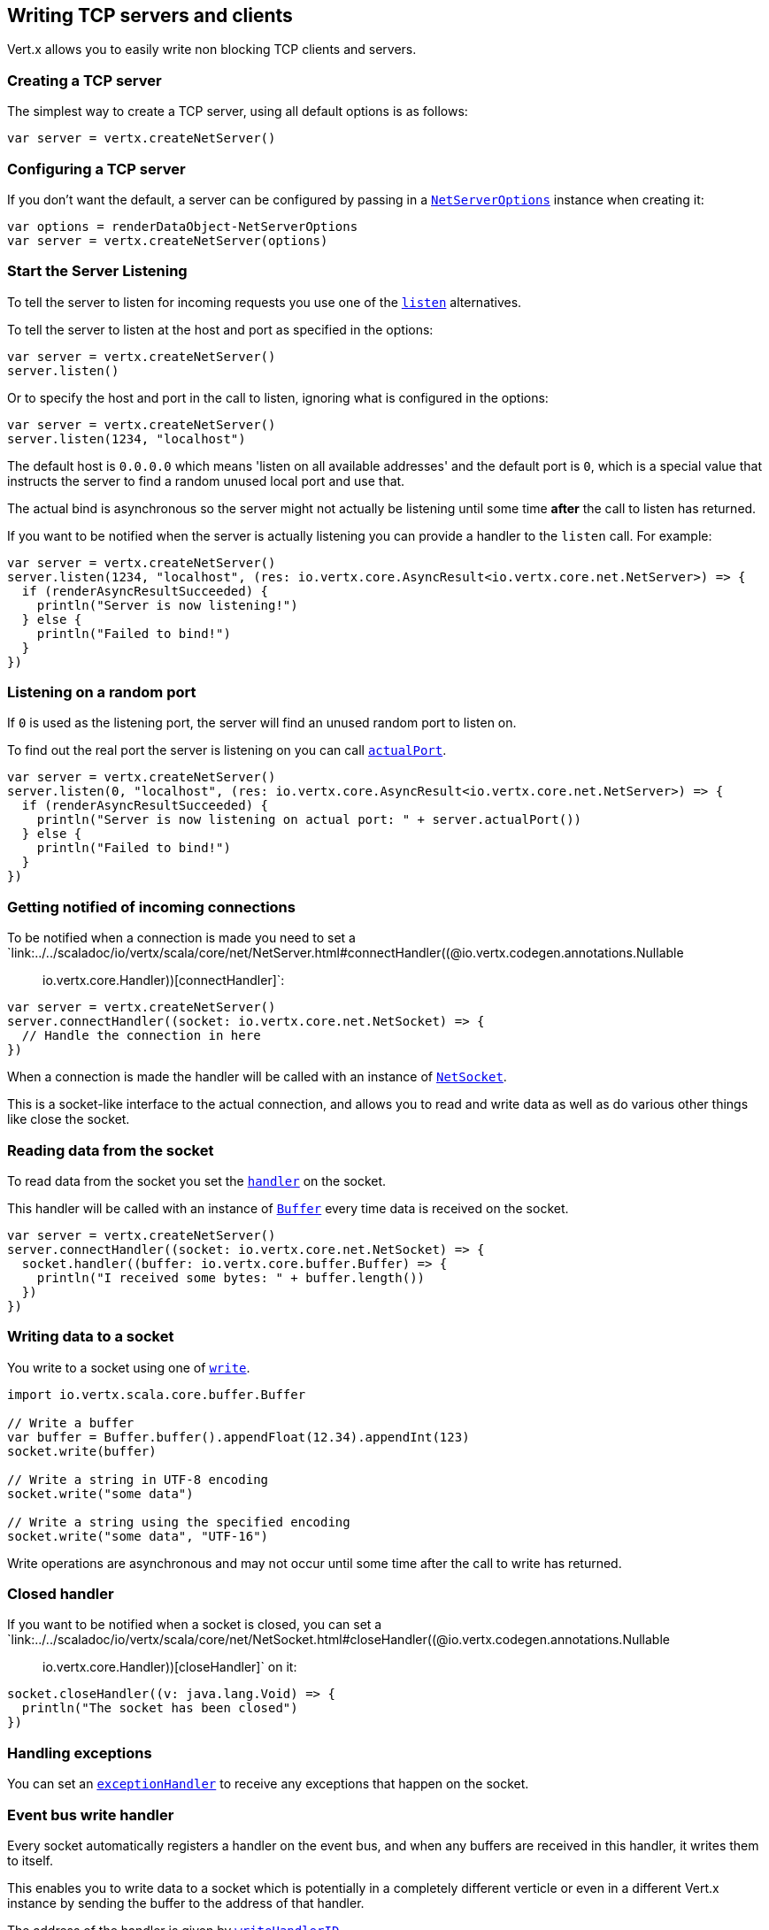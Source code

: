 == Writing TCP servers and clients

Vert.x allows you to easily write non blocking TCP clients and servers.

=== Creating a TCP server

The simplest way to create a TCP server, using all default options is as follows:

[source,scala]
----

var server = vertx.createNetServer()

----

=== Configuring a TCP server

If you don't want the default, a server can be configured by passing in a `link:../dataobjects.html#NetServerOptions[NetServerOptions]`
instance when creating it:

[source,scala]
----

var options = renderDataObject-NetServerOptions
var server = vertx.createNetServer(options)

----

=== Start the Server Listening

To tell the server to listen for incoming requests you use one of the `link:../../scaladoc/io/vertx/scala/core/net/NetServer.html#listen()[listen]`
alternatives.

To tell the server to listen at the host and port as specified in the options:

[source,scala]
----

var server = vertx.createNetServer()
server.listen()

----

Or to specify the host and port in the call to listen, ignoring what is configured in the options:

[source,scala]
----

var server = vertx.createNetServer()
server.listen(1234, "localhost")

----

The default host is `0.0.0.0` which means 'listen on all available addresses' and the default port is `0`, which is a
special value that instructs the server to find a random unused local port and use that.

The actual bind is asynchronous so the server might not actually be listening until some time *after* the call to
listen has returned.

If you want to be notified when the server is actually listening you can provide a handler to the `listen` call.
For example:

[source,scala]
----

var server = vertx.createNetServer()
server.listen(1234, "localhost", (res: io.vertx.core.AsyncResult<io.vertx.core.net.NetServer>) => {
  if (renderAsyncResultSucceeded) {
    println("Server is now listening!")
  } else {
    println("Failed to bind!")
  }
})

----

=== Listening on a random port

If `0` is used as the listening port, the server will find an unused random port to listen on.

To find out the real port the server is listening on you can call `link:../../scaladoc/io/vertx/scala/core/net/NetServer.html#actualPort()[actualPort]`.

[source,scala]
----

var server = vertx.createNetServer()
server.listen(0, "localhost", (res: io.vertx.core.AsyncResult<io.vertx.core.net.NetServer>) => {
  if (renderAsyncResultSucceeded) {
    println("Server is now listening on actual port: " + server.actualPort())
  } else {
    println("Failed to bind!")
  }
})

----

=== Getting notified of incoming connections

To be notified when a connection is made you need to set a `link:../../scaladoc/io/vertx/scala/core/net/NetServer.html#connectHandler((@io.vertx.codegen.annotations.Nullable :: io.vertx.core.Handler))[connectHandler]`:

[source,scala]
----

var server = vertx.createNetServer()
server.connectHandler((socket: io.vertx.core.net.NetSocket) => {
  // Handle the connection in here
})

----

When a connection is made the handler will be called with an instance of `link:../../scaladoc/io/vertx/scala/core/net/NetSocket.html[NetSocket]`.

This is a socket-like interface to the actual connection, and allows you to read and write data as well as do various
other things like close the socket.

=== Reading data from the socket

To read data from the socket you set the `link:../../scaladoc/io/vertx/scala/core/net/NetSocket.html#handler(io.vertx.core.Handler)[handler]` on the
socket.

This handler will be called with an instance of `link:../../scaladoc/io/vertx/scala/core/buffer/Buffer.html[Buffer]` every time data is received on
the socket.

[source,scala]
----

var server = vertx.createNetServer()
server.connectHandler((socket: io.vertx.core.net.NetSocket) => {
  socket.handler((buffer: io.vertx.core.buffer.Buffer) => {
    println("I received some bytes: " + buffer.length())
  })
})

----

=== Writing data to a socket

You write to a socket using one of `link:../../scaladoc/io/vertx/scala/core/net/NetSocket.html#write(io.vertx.core.buffer.Buffer)[write]`.

[source,scala]
----
import io.vertx.scala.core.buffer.Buffer

// Write a buffer
var buffer = Buffer.buffer().appendFloat(12.34).appendInt(123)
socket.write(buffer)

// Write a string in UTF-8 encoding
socket.write("some data")

// Write a string using the specified encoding
socket.write("some data", "UTF-16")



----

Write operations are asynchronous and may not occur until some time after the call to write has returned.

=== Closed handler

If you want to be notified when a socket is closed, you can set a `link:../../scaladoc/io/vertx/scala/core/net/NetSocket.html#closeHandler((@io.vertx.codegen.annotations.Nullable :: io.vertx.core.Handler))[closeHandler]`
on it:

[source,scala]
----

socket.closeHandler((v: java.lang.Void) => {
  println("The socket has been closed")
})

----

=== Handling exceptions

You can set an `link:../../scaladoc/io/vertx/scala/core/net/NetSocket.html#exceptionHandler(io.vertx.core.Handler)[exceptionHandler]` to receive any
exceptions that happen on the socket.

=== Event bus write handler

Every socket automatically registers a handler on the event bus, and when any buffers are received in this handler,
it writes them to itself.

This enables you to write data to a socket which is potentially in a completely different verticle or even in a
different Vert.x instance by sending the buffer to the address of that handler.

The address of the handler is given by `link:../../scaladoc/io/vertx/scala/core/net/NetSocket.html#writeHandlerID()[writeHandlerID]`

=== Local and remote addresses

The local address of a `link:../../scaladoc/io/vertx/scala/core/net/NetSocket.html[NetSocket]` can be retrieved using `link:../../scaladoc/io/vertx/scala/core/net/NetSocket.html#localAddress()[localAddress]`.

The remote address, (i.e. the address of the other end of the connection) of a `link:../../scaladoc/io/vertx/scala/core/net/NetSocket.html[NetSocket]`
can be retrieved using `link:../../scaladoc/io/vertx/scala/core/net/NetSocket.html#remoteAddress()[remoteAddress]`.

=== Sending files or resources from the classpath

Files and classpath resources can be written to the socket directly using `link:../../scaladoc/io/vertx/scala/core/net/NetSocket.html#sendFile(java.lang.String)[sendFile]`. This can be a very
efficient way to send files, as it can be handled by the OS kernel directly where supported by the operating system.

Please see the chapter about <<classpath, serving files from the classpath>> for restrictions of the 
classpath resolution or disabling it.

[source,scala]
----

socket.sendFile("myfile.dat")

----

=== Streaming sockets

Instances of `link:../../scaladoc/io/vertx/scala/core/net/NetSocket.html[NetSocket]` are also `link:../../scaladoc/io/vertx/scala/core/streams/ReadStream.html[ReadStream]` and
`link:../../scaladoc/io/vertx/scala/core/streams/WriteStream.html[WriteStream]` instances so they can be used to pump data to or from other
read and write streams.

See the chapter on <<streams, streams and pumps>> for more information.

=== Upgrading connections to SSL/TLS

A non SSL/TLS connection can be upgraded to SSL/TLS using `link:../../scaladoc/io/vertx/scala/core/net/NetSocket.html#upgradeToSsl(io.vertx.core.Handler)[upgradeToSsl]`.

The server or client must be configured for SSL/TLS for this to work correctly. Please see the <<ssl, chapter on SSL/TLS>>
for more information.

=== Closing a TCP Server

Call `link:../../scaladoc/io/vertx/scala/core/net/NetServer.html#close()[close]` to close the server. Closing the server closes any open connections
and releases all server resources.

The close is actually asynchronous and might not complete until some time after the call has returned.
If you want to be notified when the actual close has completed then you can pass in a handler.

This handler will then be called when the close has fully completed.

[source,scala]
----

server.close((res: io.vertx.core.AsyncResult<java.lang.Void>) => {
  if (renderAsyncResultSucceeded) {
    println("Server is now closed")
  } else {
    println("close failed")
  }
})

----

=== Automatic clean-up in verticles

If you're creating TCP servers and clients from inside verticles, those servers and clients will be automatically closed
when the verticle is undeployed.

=== Scaling - sharing TCP servers

The handlers of any TCP server are always executed on the same event loop thread.

This means that if you are running on a server with a lot of cores, and you only have this one instance
deployed then you will have at most one core utilised on your server.

In order to utilise more cores of your server you will need to deploy more instances of the server.

You can instantiate more instances programmatically in your code:

[source,scala]
----

// Create a few instances so we can utilise cores

forLoop

----

or, if you are using verticles you can simply deploy more instances of your server verticle by using the `-instances` option
on the command line:

 vertx run com.mycompany.MyVerticle -instances 10

or when programmatically deploying your verticle

[source,scala]
----

var options = renderDataObject-DeploymentOptions
vertx.deployVerticle("com.mycompany.MyVerticle", options)

----

Once you do this you will find the echo server works functionally identically to before, but all your cores on your
server can be utilised and more work can be handled.

At this point you might be asking yourself *'How can you have more than one server listening on the
same host and port? Surely you will get port conflicts as soon as you try and deploy more than one instance?'*

_Vert.x does a little magic here.*_

When you deploy another server on the same host and port as an existing server it doesn't actually try and create a
new server listening on the same host/port.

Instead it internally maintains just a single server, and, as incoming connections arrive it distributes
them in a round-robin fashion to any of the connect handlers.

Consequently Vert.x TCP servers can scale over available cores while each instance remains single threaded.

=== Creating a TCP client

The simplest way to create a TCP client, using all default options is as follows:

[source,scala]
----

var client = vertx.createNetClient()

----

=== Configuring a TCP client

If you don't want the default, a client can be configured by passing in a `link:../dataobjects.html#NetClientOptions[NetClientOptions]`
instance when creating it:

[source,scala]
----

var options = renderDataObject-NetClientOptions
var client = vertx.createNetClient(options)

----

=== Making connections

To make a connection to a server you use `link:../../scaladoc/io/vertx/scala/core/net/NetClient.html#connect(int,%20java.lang.String,%20io.vertx.core.Handler)[connect]`,
specifying the port and host of the server and a handler that will be called with a result containing the
`link:../../scaladoc/io/vertx/scala/core/net/NetSocket.html[NetSocket]` when connection is successful or with a failure if connection failed.

[source,scala]
----

var options = renderDataObject-NetClientOptions
var client = vertx.createNetClient(options)
client.connect(4321, "localhost", (res: io.vertx.core.AsyncResult<io.vertx.core.net.NetSocket>) => {
  if (renderAsyncResultSucceeded) {
    println("Connected!")
    var socket = renderAsyncResultValue
  } else {
    println("Failed to connect: " + renderAsyncResultCause.getMessage())
  }
})

----

=== Configuring connection attempts

A client can be configured to automatically retry connecting to the server in the event that it cannot connect.
This is configured with `link:../dataobjects.html#NetClientOptions#setReconnectInterval(long)[reconnectInterval]` and
`link:../dataobjects.html#NetClientOptions#setReconnectAttempts(int)[reconnectAttempts]`.

NOTE: Currently Vert.x will not attempt to reconnect if a connection fails, reconnect attempts and interval
only apply to creating initial connections.

[source,scala]
----

var options = renderDataObject-NetClientOptions

var client = vertx.createNetClient(options)

----

By default, multiple connection attempts are disabled.

[[logging_network_activity]]
=== Logging network activity

For debugging purposes, network activity can be logged:

[source,scala]
----

var options = renderDataObject-NetServerOptions

var server = vertx.createNetServer(options)

----

for the client

[source,scala]
----

var options = renderDataObject-NetClientOptions

var client = vertx.createNetClient(options)

----

Network activity is logged by Netty with the `DEBUG` level and with the `io.netty.handler.logging.LoggingHandler`
name. When using network activity logging there are a few things to keep in mind:

- logging is not performed by Vert.x logging but by Netty
- this is *not* a production feature

Netty will try to locate the following logger implementations, in the following order:

- Slf4j
- Log4j
- JDK

The presense of the slf4j or log4j classes on the classpath is enough to pick up the logging implementation.

The logger implementation can be forced to a specific implementation by setting Netty's internal logger implementation directly:

[source,java]
----
// Force logging to SLF4J
InternalLoggerFactory.setDefaultFactory(Log4JLoggerFactory.INSTANCE);
----

[[ssl]]
=== Configuring servers and clients to work with SSL/TLS

TCP clients and servers can be configured to use http://en.wikipedia.org/wiki/Transport_Layer_Security[Transport Layer Security]
- earlier versions of TLS were known as SSL.

The APIs of the servers and clients are identical whether or not SSL/TLS is used, and it's enabled by configuring
the `link:../dataobjects.html#NetClientOptions[NetClientOptions]` or `link:../dataobjects.html#NetServerOptions[NetServerOptions]` instances used
to create the servers or clients.

==== Enabling SSL/TLS on the server

SSL/TLS is enabled with  `link:../dataobjects.html#NetServerOptions#setSsl(boolean)[ssl]`.

By default it is disabled.

==== Specifying key/certificate for the server

SSL/TLS servers usually provide certificates to clients in order verify their identity to clients.

Certificates/keys can be configured for servers in several ways:

The first method is by specifying the location of a Java key-store which contains the certificate and private key.

Java key stores can be managed with the http://docs.oracle.com/javase/6/docs/technotes/tools/solaris/keytool.html[keytool]
utility which ships with the JDK.

The password for the key store should also be provided:

[source,scala]
----
var options = renderDataObject-NetServerOptions
var server = vertx.createNetServer(options)

----

Alternatively you can read the key store yourself as a buffer and provide that directly:

[source,scala]
----
var myKeyStoreAsABuffer = vertx.fileSystem().readFileBlocking("/path/to/your/server-keystore.jks")
var jksOptions = renderDataObject-JksOptions
var options = renderDataObject-NetServerOptions
var server = vertx.createNetServer(options)

----

Key/certificate in PKCS#12 format (http://en.wikipedia.org/wiki/PKCS_12), usually with the `.pfx`  or the `.p12`
extension can also be loaded in a similar fashion than JKS key stores:

[source,scala]
----
var options = renderDataObject-NetServerOptions
var server = vertx.createNetServer(options)

----

Buffer configuration is also supported:

[source,scala]
----
var myKeyStoreAsABuffer = vertx.fileSystem().readFileBlocking("/path/to/your/server-keystore.pfx")
var pfxOptions = renderDataObject-PfxOptions
var options = renderDataObject-NetServerOptions
var server = vertx.createNetServer(options)

----

Another way of providing server private key and certificate separately using `.pem` files.

[source,scala]
----
var options = renderDataObject-NetServerOptions
var server = vertx.createNetServer(options)

----

Buffer configuration is also supported:

[source,scala]
----
var myKeyAsABuffer = vertx.fileSystem().readFileBlocking("/path/to/your/server-key.pem")
var myCertAsABuffer = vertx.fileSystem().readFileBlocking("/path/to/your/server-cert.pem")
var pemOptions = renderDataObject-PemKeyCertOptions
var options = renderDataObject-NetServerOptions
var server = vertx.createNetServer(options)

----

Keep in mind that pem configuration, the private key is not crypted.

==== Specifying trust for the server

SSL/TLS servers can use a certificate authority in order to verify the identity of the clients.

Certificate authorities can be configured for servers in several ways:

Java trust stores can be managed with the http://docs.oracle.com/javase/6/docs/technotes/tools/solaris/keytool.html[keytool]
utility which ships with the JDK.

The password for the trust store should also be provided:

[source,scala]
----
import io.vertx.core.http.ClientAuth
var options = renderDataObject-NetServerOptions
var server = vertx.createNetServer(options)

----

Alternatively you can read the trust store yourself as a buffer and provide that directly:

[source,scala]
----
import io.vertx.core.http.ClientAuth
var myTrustStoreAsABuffer = vertx.fileSystem().readFileBlocking("/path/to/your/truststore.jks")
var options = renderDataObject-NetServerOptions
var server = vertx.createNetServer(options)

----

Certificate authority in PKCS#12 format (http://en.wikipedia.org/wiki/PKCS_12), usually with the `.pfx`  or the `.p12`
extension can also be loaded in a similar fashion than JKS trust stores:

[source,scala]
----
import io.vertx.core.http.ClientAuth
var options = renderDataObject-NetServerOptions
var server = vertx.createNetServer(options)

----

Buffer configuration is also supported:

[source,scala]
----
import io.vertx.core.http.ClientAuth
var myTrustStoreAsABuffer = vertx.fileSystem().readFileBlocking("/path/to/your/truststore.pfx")
var options = renderDataObject-NetServerOptions
var server = vertx.createNetServer(options)

----

Another way of providing server certificate authority using a list `.pem` files.

[source,scala]
----
import io.vertx.core.http.ClientAuth
var options = renderDataObject-NetServerOptions
var server = vertx.createNetServer(options)

----

Buffer configuration is also supported:

[source,scala]
----
import io.vertx.core.http.ClientAuth
var myCaAsABuffer = vertx.fileSystem().readFileBlocking("/path/to/your/server-ca.pfx")
var options = renderDataObject-NetServerOptions
var server = vertx.createNetServer(options)

----

==== Enabling SSL/TLS on the client

Net Clients can also be easily configured to use SSL. They have the exact same API when using SSL as when using standard sockets.

To enable SSL on a NetClient the function setSSL(true) is called.

==== Client trust configuration

If the `link:../dataobjects.html#ClientOptionsBase#setTrustAll(boolean)[trustALl]` is set to true on the client, then the client will
trust all server certificates. The connection will still be encrypted but this mode is vulnerable to 'man in the middle' attacks. I.e. you can't
be sure who you are connecting to. Use this with caution. Default value is false.

[source,scala]
----
var options = renderDataObject-NetClientOptions
var client = vertx.createNetClient(options)

----

If `link:../dataobjects.html#ClientOptionsBase#setTrustAll(boolean)[trustAll]` is not set then a client trust store must be
configured and should contain the certificates of the servers that the client trusts.

By default, host verification is disabled on the client.
To enable host verification, set the algorithm to use on your client (only HTTPS and LDAPS is currently supported):


[source,scala]
----
var options = renderDataObject-NetClientOptions
var client = vertx.createNetClient(options)

----

Likewise server configuration, the client trust can be configured in several ways:

The first method is by specifying the location of a Java trust-store which contains the certificate authority.

It is just a standard Java key store, the same as the key stores on the server side. The client
trust store location is set by using the function `link:../dataobjects.html#JksOptions#setPath(java.lang.String)[path]` on the
`link:../dataobjects.html#JksOptions[jks options]`. If a server presents a certificate during connection which is not
in the client trust store, the connection attempt will not succeed.

[source,scala]
----
var options = renderDataObject-NetClientOptions
var client = vertx.createNetClient(options)

----

Buffer configuration is also supported:

[source,scala]
----
var myTrustStoreAsABuffer = vertx.fileSystem().readFileBlocking("/path/to/your/truststore.jks")
var options = renderDataObject-NetClientOptions
var client = vertx.createNetClient(options)

----

Certificate authority in PKCS#12 format (http://en.wikipedia.org/wiki/PKCS_12), usually with the `.pfx`  or the `.p12`
extension can also be loaded in a similar fashion than JKS trust stores:

[source,scala]
----
var options = renderDataObject-NetClientOptions
var client = vertx.createNetClient(options)

----

Buffer configuration is also supported:

[source,scala]
----
var myTrustStoreAsABuffer = vertx.fileSystem().readFileBlocking("/path/to/your/truststore.pfx")
var options = renderDataObject-NetClientOptions
var client = vertx.createNetClient(options)

----

Another way of providing server certificate authority using a list `.pem` files.

[source,scala]
----
var options = renderDataObject-NetClientOptions
var client = vertx.createNetClient(options)

----

Buffer configuration is also supported:

[source,scala]
----
var myTrustStoreAsABuffer = vertx.fileSystem().readFileBlocking("/path/to/your/ca-cert.pem")
var options = renderDataObject-NetClientOptions
var client = vertx.createNetClient(options)

----

==== Specifying key/certificate for the client

If the server requires client authentication then the client must present its own certificate to the server when
connecting. The client can be configured in several ways:

The first method is by specifying the location of a Java key-store which contains the key and certificate.
Again it's just a regular Java key store. The client keystore location is set by using the function
`link:../dataobjects.html#JksOptions#setPath(java.lang.String)[path]` on the
`link:../dataobjects.html#JksOptions[jks options]`.

[source,scala]
----
var options = renderDataObject-NetClientOptions
var client = vertx.createNetClient(options)

----

Buffer configuration is also supported:

[source,scala]
----
var myKeyStoreAsABuffer = vertx.fileSystem().readFileBlocking("/path/to/your/client-keystore.jks")
var jksOptions = renderDataObject-JksOptions
var options = renderDataObject-NetClientOptions
var client = vertx.createNetClient(options)

----

Key/certificate in PKCS#12 format (http://en.wikipedia.org/wiki/PKCS_12), usually with the `.pfx`  or the `.p12`
extension can also be loaded in a similar fashion than JKS key stores:

[source,scala]
----
var options = renderDataObject-NetClientOptions
var client = vertx.createNetClient(options)

----

Buffer configuration is also supported:

[source,scala]
----
var myKeyStoreAsABuffer = vertx.fileSystem().readFileBlocking("/path/to/your/client-keystore.pfx")
var pfxOptions = renderDataObject-PfxOptions
var options = renderDataObject-NetClientOptions
var client = vertx.createNetClient(options)

----

Another way of providing server private key and certificate separately using `.pem` files.

[source,scala]
----
var options = renderDataObject-NetClientOptions
var client = vertx.createNetClient(options)

----

Buffer configuration is also supported:

[source,scala]
----
var myKeyAsABuffer = vertx.fileSystem().readFileBlocking("/path/to/your/client-key.pem")
var myCertAsABuffer = vertx.fileSystem().readFileBlocking("/path/to/your/client-cert.pem")
var pemOptions = renderDataObject-PemKeyCertOptions
var options = renderDataObject-NetClientOptions
var client = vertx.createNetClient(options)

----

Keep in mind that pem configuration, the private key is not crypted.

==== Revoking certificate authorities

Trust can be configured to use a certificate revocation list (CRL) for revoked certificates that should no
longer be trusted. The `link:../dataobjects.html#NetClientOptions#addCrlPath(java.lang.String)[crlPath]` configures
the crl list to use:

[source,scala]
----
var options = renderDataObject-NetClientOptions
var client = vertx.createNetClient(options)

----

Buffer configuration is also supported:

[source,scala]
----
var myCrlAsABuffer = vertx.fileSystem().readFileBlocking("/path/to/your/crl.pem")
var options = renderDataObject-NetClientOptions
var client = vertx.createNetClient(options)

----

==== Configuring the Cipher suite

By default, the TLS configuration will use the Cipher suite of the JVM running Vert.x. This Cipher suite can be
configured with a suite of enabled ciphers:

[source,scala]
----
var options = renderDataObject-NetServerOptions
var server = vertx.createNetServer(options)

----

Cipher suite can be specified on the `link:../dataobjects.html#NetServerOptions[NetServerOptions]` or `link:../dataobjects.html#NetClientOptions[NetClientOptions]` configuration.

==== Configuring TLS protocol versions

By default, the TLS configuration will use the following protocol versions: SSLv2Hello, TLSv1, TLSv1.1 and TLSv1.2. Protocol versions can be
configured by explicitly adding enabled protocols:

[source,scala]
----
var options = renderDataObject-NetServerOptions
var server = vertx.createNetServer(options)

----

Protocol versions can be specified on the `link:../dataobjects.html#NetServerOptions[NetServerOptions]` or `link:../dataobjects.html#NetClientOptions[NetClientOptions]` configuration.

==== SSL engine

The engine implementation can be configured to use https://www.openssl.org[OpenSSL] instead of the JDK implementation.
OpenSSL provides better performances and CPU usage than the JDK engine, as well as JDK version independence.

The engine options to use is

- the `link:../dataobjects.html#TCPSSLOptions#getSslEngineOptions()[getSslEngineOptions]` options when it is set
- otherwise `link:../dataobjects.html#JdkSSLEngineOptions[JdkSSLEngineOptions]`

[source,scala]
----

// Use JDK SSL engine
var options = renderDataObject-NetServerOptions

// Use JDK SSL engine explicitly
options = renderDataObject-NetServerOptions

// Use OpenSSL engine
options = renderDataObject-NetServerOptions

----

==== Application-Layer Protocol Negotiation

ALPN is a TLS extension for applicationl layer protocol negotitation. It is used by HTTP/2: during the TLS handshake
the client gives the list of application protocols it accepts and the server responds with a protocol it supports.

Java 8 does not supports ALPN out of the box, so ALPN should be enabled by other means:

- _OpenSSL_ support
- _Jetty-ALPN_ support

The engine options to use is

- the `link:../dataobjects.html#TCPSSLOptions#getSslEngineOptions()[getSslEngineOptions]` options when it is set
- `link:../dataobjects.html#JdkSSLEngineOptions[JdkSSLEngineOptions]` when ALPN is available for JDK
- `link:../dataobjects.html#OpenSSLEngineOptions[OpenSSLEngineOptions]` when ALPN is available for OpenSSL
- otherwise it fails

===== OpenSSL ALPN support

OpenSSL provides native ALPN support.

OpenSSL requires to configure `link:../dataobjects.html#TCPSSLOptions#setOpenSslEngineOptions(io.vertx.core.net.OpenSSLEngineOptions)[openSslEngineOptions]`
and use http://netty.io/wiki/forked-tomcat-native.html[netty-tcnative] jar on the classpath. Using tcnative may require
OpenSSL to be installed on your OS depending on the tcnative implementation.

OpenSSL restricts the key/certificate configuration to `.pem` files. However it is still possible to use any trust
configuration.

===== Jetty-ALPN support

Jetty-ALPN is a small jar that overrides a few classes of Java 8 distribution to support ALPN.

The JVM must be started with the _alpn-boot-${version}.jar_ in its `bootclasspath`:

----
-Xbootclasspath/p:/path/to/alpn-boot${version}.jar
----

where ${version} depends on the JVM version, e.g. _8.1.7.v20160121_ for _OpenJDK 1.8.0u74_ . The complete
list is available on the http://www.eclipse.org/jetty/documentation/current/alpn-chapter.html[Jetty-ALPN page].

The main drawback is that the version depends on the JVM.

To solve this problem the _https://github.com/jetty-project/jetty-alpn-agent[Jetty ALPN agent]_ can be use instead. The agent is a JVM agent that will chose the correct
ALPN version for the JVM running it:

----
-javaagent:/path/to/alpn/agent
----

=== Using a proxy for client connections

The `link:../../scaladoc/io/vertx/scala/core/net/NetClient.html[NetClient]` supports either a HTTP/1.x _CONNECT_, _SOCKS4a_ or _SOCKS5_ proxy.

The proxy can be configured in the `link:../dataobjects.html#NetClientOptions[NetClientOptions]` by setting a
`link:../dataobjects.html#ProxyOptions[ProxyOptions]` object containing proxy type, hostname, port and optionally username and password.

Here's an example:

[source,scala]

----
import io.vertx.core.net.ProxyType
var options = renderDataObject-NetClientOptions
var client = vertx.createNetClient(options)

----

The DNS resolution is always done on the proxy server, to achieve the functionality of a SOCKS4 client, it is necessary
to resolve the DNS address locally.